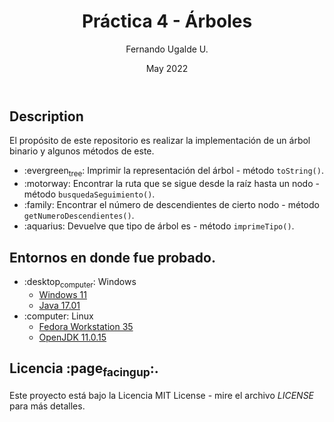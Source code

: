 #+TITLE: Práctica 4 - Árboles
#+AUTHOR: Fernando Ugalde U.
#+DATE: May 2022

** Description
El propósito de este repositorio es realizar la implementación de un árbol binario y algunos métodos de este.
- :evergreen_tree: Imprimir la representación del árbol - método ~toString()~.
- :motorway: Encontrar la ruta que se sigue desde la raíz hasta un nodo - método ~busquedaSeguimiento()~.
- :family: Encontrar el número de descendientes de cierto nodo - método ~getNumeroDescendientes()~.
- :aquarius: Devuelve que tipo de árbol es - método ~imprimeTipo()~.

** Entornos en donde fue probado.
- :desktop_computer: Windows
  - [[https://www.microsoft.com/software-download/windows11][Windows 11]]
  - [[https://www.oracle.com/java/technologies/downloads/][Java 17.01]]
- :computer: Linux
  - [[https://getfedora.org/en/workstation/][Fedora Workstation 35]]
  - [[https://openjdk.java.net][OpenJDK 11.0.15]]

** Licencia :page_facing_up:.
Este proyecto está bajo la Licencia MIT License - mire el archivo [[LICENSE][LICENSE]] para  más detalles.
